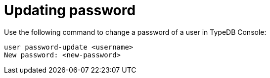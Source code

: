 = Updating password

Use the following command to change a password of a user in TypeDB Console:

```
user password-update <username>
New password: <new-password>
```
